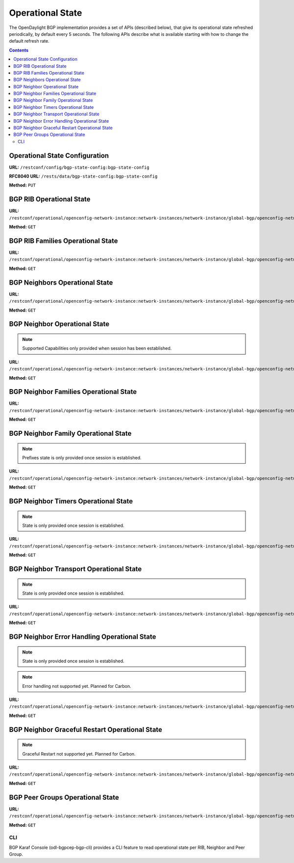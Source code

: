 .. _bgp-user-guide-operational-state:

Operational State
=================

The OpenDaylight BGP implementation provides a set of APIs (described below), that give its operational state refreshed periodically, by default every 5 seconds.
The following APIs describe what is available starting with how to change the default refresh rate.

.. contents:: Contents
   :depth: 2
   :local:

Operational State Configuration
^^^^^^^^^^^^^^^^^^^^^^^^^^^^^^^

**URL:** ``/restconf/config/bgp-state-config:bgp-state-config``

**RFC8040 URL:** ``/rests/data/bgp-state-config:bgp-state-config``

**Method:** ``PUT``

.. tabs::

   .. tab:: XML

      **Content-Type:** ``application/xml``
 
      **Request Body:**

      .. code-block:: xml
         :linenos:
         :emphasize-lines: 3

         <bgp-state-config xmlns="urn:opendaylight:params:xml:ns:yang:controller:config">
             <config-name xmlns="urn:opendaylight:params:xml:ns:yang:bgp-state-config">operationalState</config-name>
             <timer xmlns="urn:opendaylight:params:xml:ns:yang:bgp-state-config">1</timer>
         </bgp-state-config>

   @line 3: Time in seconds between operational state update.

   .. tab:: JSON

      **Method:** ``PUT``

      **Content-Type:** ``application/json``

      **Request Body:**

      .. code-block:: json
         :linenos:
         :emphasize-lines: 4

         {
             "bgp-state-config": {
                 "config-name": "operationalState",
                 "timer": 1
             }
         }

   @line 4: Time in seconds between operational state update.

BGP RIB Operational State
^^^^^^^^^^^^^^^^^^^^^^^^^

**URL:** ``/restconf/operational/openconfig-network-instance:network-instances/network-instance/global-bgp/openconfig-network-instance:protocols/protocol/openconfig-policy-types:BGP/bgp-example/bgp/global/state``

**Method:** ``GET``

.. tabs::

   .. tab:: XML

      **Content-Type:** ``application/xml``

      **Response Body:**

      .. code-block:: xml
         :linenos:
         :emphasize-lines: 2,3,4,5

         <state xmlns="urn:opendaylight:params:xml:ns:yang:bgp:openconfig-extensions">
             <as>65000</as>
             <router-id>192.0.2.2</router-id>
             <total-paths>0</total-paths>
             <total-prefixes>0</total-prefixes>
         </state>

   @line 2: AS number of the remote peer.

   @line 3: The unique protocol instance identifier.

   @line 4: Total number of Paths installed on RIB (Loc-RIB)

   @line 5: Total number of Prefixes installed on RIB (Loc-RIB)

   .. tab:: JSON

      **Content-Type:** ``application/json``

      **Response Body:**

      .. code-block:: json
         :linenos:
         :emphasize-lines: 3,4,5,6

         {
             "bgp-openconfig-extensions:state": {
                 "as": 65000,
                 "router-id": "192.0.2.2",
                 "total-paths": 0,
                 "total-prefixes": 0
             }
         }

   @line 3: AS number of the remote peer.

   @line 4: The unique protocol instance identifier.

   @line 5: Total number of Paths installed on RIB (Loc-RIB)

   @line 6: Total number of Prefixes installed on RIB (Loc-RIB)

BGP RIB Families Operational State
^^^^^^^^^^^^^^^^^^^^^^^^^^^^^^^^^^

**URL:** ``/restconf/operational/openconfig-network-instance:network-instances/network-instance/global-bgp/openconfig-network-instance:protocols/protocol/openconfig-policy-types:BGP/bgp-example/bgp/global/afi-safis``

**Method:** ``GET``

.. tabs::

   .. tab:: XML

      **Content-Type:** ``application/xml``

      **Response Body:**

      .. code-block:: xml
         :linenos:
         :emphasize-lines: 3,5,6

         <afi-safis xmlns="urn:opendaylight:params:xml:ns:yang:bgp:openconfig-extensions">
             <afi-safi>
                 <afi-safi-name xmlns:x="http://openconfig.net/yang/bgp-types">x:IPV4-UNICAST</afi-safi-name>
                 <state>
                     <total-paths>0</total-paths>
                     <total-prefixes>0</total-prefixes>
                 </state>
             </afi-safi>
             <afi-safi>
                 <afi-safi-name xmlns:x="http://openconfig.net/yang/bgp-types">x:IPV6-UNICAST</afi-safi-name>
                 <state>
                     <total-paths>0</total-paths>
                     <total-prefixes>0</total-prefixes>
                 </state>
             </afi-safi>
             ....
         </afi-safis>

   @line 3: Family Identifier.

   @line 5: Total number of Paths installed on RIB (Loc-RIB) per specific family.

   @line 6: Total number of Prefixes installed on RIB (Loc-RIB) per specific family.

   .. tab:: JSON
 
      **Content-Type:** ``application/json``

      **Response Body:**

      .. code-block:: json
         :linenos:
         :emphasize-lines: 5,7,8

         {
             "bgp-openconfig-extensions:afi-safis": {
                 "afi-safi": [
                     {
                         "afi-safi-name": "openconfig-bgp-types:IPV4-UNICAST",
                         "state": {
                             "total-paths": 0,
                             "total-prefixes": 0
                         },
                         "afi-safi-name": "openconfig-bgp-types:IPV6-UNICAST",
                         "state": {
                             "total-paths": 0,
                             "total-prefixes": 0
                         }
                     }
                 ]
             }
         }

   @line 5: Family Identifier.

   @line 7: Total number of Paths installed on RIB (Loc-RIB) per specific family.

   @line 8: Total number of Prefixes installed on RIB (Loc-RIB) per specific family.

BGP Neighbors Operational State
^^^^^^^^^^^^^^^^^^^^^^^^^^^^^^^

**URL:** ``/restconf/operational/openconfig-network-instance:network-instances/network-instance/global-bgp/openconfig-network-instance:protocols/protocol/openconfig-policy-types:BGP/bgp-example/bgp/neighbors``

**Method:** ``GET``

.. tabs::

   .. tab:: XML

      **Content-Type:** ``application/xml``

      **Response Body:**

      .. code-block:: xml
         :linenos:
         :emphasize-lines: 3

         <neighbors xmlns="urn:opendaylight:params:xml:ns:yang:bgp:openconfig-extensions">
             <neighbor>
                 <neighbor-address>192.0.2.1</neighbor-address>
                 .....
             </neighbor>
             <neighbor>
                 <neighbor-address>192.0.2.2</neighbor-address>
                 .....
             </neighbor>
         </neighbors>

   @line 3: IP address of the remote BGP peer. Also serves as an unique identifier of a neighbor in a list of neighbors.

   .. tab:: JSON

      **Content-Type:** ``application/json``

      **Response Body:**

      .. code-block:: json
         :linenos:
         :emphasize-lines: 5

         {
             "bgp-openconfig-extensions:neighbors": {
                 "neighbor": [
                     {
                         "neighbor-address": "192.0.2.1"
                     },
                     {
                         "neighbor-address": "192.0.2.2"
                     }
                 ]
             }
         }

   @line 5: IP address of the remote BGP peer. Also serves as an unique identifier of a neighbor in a list of neighbors.

BGP Neighbor Operational State
^^^^^^^^^^^^^^^^^^^^^^^^^^^^^^

.. note:: Supported Capabilities only provided when session has been established.

**URL:** ``/restconf/operational/openconfig-network-instance:network-instances/network-instance/global-bgp/openconfig-network-instance:protocols/protocol/openconfig-policy-types:BGP/bgp-example/bgp/neighbors/neighbor/127.0.0.2/state``

**Method:** ``GET``

.. tabs::

   .. tab:: XML

      **Content-Type:** ``application/xml``

      **Response Body:**

      .. code-block:: xml
         :linenos:
         :emphasize-lines: 2,3,4,7,8,11,12

         <state xmlns="urn:opendaylight:params:xml:ns:yang:bgp:openconfig-extensions">
             <session-state>ESTABLISHED</session-state>
             <supported-capabilities xmlns:x="http://openconfig.net/yang/bgp-types">x:ASN32</supported-capabilities>
             <supported-capabilities xmlns:x="http://openconfig.net/yang/bgp-types">x:MPBGP</supported-capabilities>
             <messages>
                 <sent>
                     <UPDATE>0</UPDATE>
                     <NOTIFICATION>0</NOTIFICATION>
                 </sent>
                 <received>
                     <UPDATE>4</UPDATE>
                     <NOTIFICATION>0</NOTIFICATION>
                 </received>
             </messages>
         </state>

   @line 2: Session status

   @line 3-4: BGP capabilities supported ( ASN32 / MPBGP / ROUTE_REFRESH / GRACEFUL_RESTART / ADD_PATHS)

   @line 7: Total count of Update Messages sent

   @line 8: Total count of Notification Messages sent

   @line 11: Total count of Update Messages received

   @line 12: Total count of Notification Messages received

   .. tab:: JSON

      **Content-Type:** ``application/json``

      **Response Body:**

      .. code-block:: json
         :linenos:
         :emphasize-lines: 3,4,7,10,11,14,15

         {
             "bgp:openconfig-extensions:state": {
                 "session-state": "ESTABLISHED",
                 "supported-capabilities": [
                     "openconfig-bgp-types:ASN32",
                     "openconfig-bgp-types:MPBGP"
                 ],
                 "messages": {
                     "sent": {
                         "UPDATE": 0,
                         "NOTIFICATION": 0
                     }, 
                     "received": {
                         "UPDATE": 4,
                         "NOTIFICATION": 0
                     }
                 } 
             }
         }

   @line 3: Session status

   @line 4-7: BGP capabilities supported ( ASN32 / MPBGP / ROUTE_REFRESH / GRACEFUL_RESTART / ADD_PATHS)

   @line 10: Total count of Update Messages sent

   @line 11: Total count of Notification Messages sent

   @line 14: Total count of Update Messages received

   @line 15: Total count of Notification Messages received

BGP Neighbor Families Operational State
^^^^^^^^^^^^^^^^^^^^^^^^^^^^^^^^^^^^^^^

**URL:** ``/restconf/operational/openconfig-network-instance:network-instances/network-instance/global-bgp/openconfig-network-instance:protocols/protocol/openconfig-policy-types:BGP/bgp-example/bgp/neighbors/neighbor/192.0.2.1/afi-safis``

**Method:** ``GET``

.. tabs::

   .. tab:: XML

      **Content-Type:** ``application/xml``

      **Response Body:**

      .. code-block:: xml
         :linenos:
         :emphasize-lines: 3,5,7,9,10,11,12,13

         <afi-safis xmlns="urn:opendaylight:params:xml:ns:yang:bgp:openconfig-extensions">
              <afi-safi>
                  <afi-safi-name xmlns:x="http://openconfig.net/yang/bgp-types">x:IPV4-UNICAST</afi-safi-name>
                  <state>
                      <active>false</active>
                  </state>
                  <graceful-restart>
                     <state>
                         <received>true</received>
                         <ll-received>true</ll-received>
                         <ll-advertised>true</ll-advertised>
                         <ll-stale-timer>180</ll-stale-timer>
                         <advertised>true</advertised>
                     </state>
                 </graceful-restart>
              </afi-safi>
              <afi-safi>
                  <afi-safi-name xmlns:x="http://openconfig.net/yang/bgp-types">x:IPV6-UNICAST</afi-safi-name>
                  <state>
                      <active>false</active>
                  </state>
                  <graceful-restart>
                     <state>
                         <received>true</received>
                         <ll-received>true</ll-received>
                         <ll-advertised>true</ll-advertised>
                         <ll-stale-timer>100</ll-stale-timer>
                         <advertised>true</advertised>
                     </state>
                 </graceful-restart>
              </afi-safi>
         </afi-safis>

   @line 3: Family Identifier.

   @line 5: True if family is advertized by peer.

   @line 7: Graceful Restart Operational State per specific family.

   @line 9: True if the peer supports graceful restart.

   @line 10: True if peer supports Long-Lived graceful restart.

   @line 11: True if we supports Long-Lived graceful restart.

   @line 12: Value of Long-Lived stale timer in seconds for specific family

   @line 13: True if we support graceful restart.

   .. tab:: JSON

      **Content-Type:** ``application/json``

      **Response Body:**

      .. code-block:: json
         :linenos:
         :emphasize-lines: 5,7,9,11,12,13,14,15

         {
             "bgp-openconfig-extensions:afi-safis": {
                 "afi-safi": [
                     {
                         "afi-safi-name": "openconfig-bgp-types:IPV4-UNICAST",
                         "state": {
                             "active": false
                         },
                         "graceful-restart": {
                             "state": {
                                 "received": true,
                                 "ll-received": true,
                                 "ll-advertised": true,
                                 "ll-stale-timer": 180,
                                 "advertised": true
                             }
                         }
                     },
                     {
                         "afi-safi-name": "openconfig-bgp-types:IPV6-UNICAST",
                         "state": {
                             "active": false
                         },
                         "graceful-restart": {
                             "state": {
                                 "received": true,
                                 "ll-received": true,
                                 "ll-advertised": true,
                                 "ll-stale-timer": 100,
                                 "advertised": true
                             }
                         }
                     }
                 ]
             }
         }

   @line 5: Family Identifier.

   @line 7: True if family is advertized by peer.

   @line 9: Graceful Restart Operational State per specific family.

   @line 11: True if the peer supports graceful restart.

   @line 12: True if peer supports Long-Lived graceful restart.

   @line 13: True if we supports Long-Lived graceful restart.

   @line 14: Value of Long-Lived stale timer in seconds for specific family

   @line 15: True if we support graceful restart.

BGP Neighbor Family Operational State
^^^^^^^^^^^^^^^^^^^^^^^^^^^^^^^^^^^^^

.. note:: Prefixes state is only provided once session is established.

**URL:** ``/restconf/operational/openconfig-network-instance:network-instances/network-instance/global-bgp/openconfig-network-instance:protocols/protocol/openconfig-policy-types:BGP/bgp-example/bgp/neighbors/neighbor/192.0.2.1/afi-safis/afi-safi/openconfig-bgp-types:IPV4%2DUNICAST``

**Method:** ``GET``

.. tabs::

   .. tab:: XML

      **Content-Type:** ``application/xml``

      **Response Body:**

      .. code-block:: xml
         :linenos:
         :emphasize-lines: 2,4,6,7,8

         <afi-safi xmlns="urn:opendaylight:params:xml:ns:yang:bgp:openconfig-extensions">
             <afi-safi-name xmlns:x="http://openconfig.net/yang/bgp-types">x:IPV4-UNICAST</afi-safi-name>
             <state>
                 <active>true</active>
                 <prefixes>
                     <installed>3</installed>
                     <sent>0</sent>
                     <received>3</received>
                 </prefixes>
             </state>
             <graceful-restart>
                 <state>
                     <received>true</received>
                     <ll-received>true</ll-received>
                     <ll-advertised>true</ll-advertised>
                     <ll-stale-timer>180</ll-stale-timer>
                     <advertised>true</advertised>
                 </state>
             </graceful-restart>
         </afi-safi>

   @line 2: Family Identifier.
 
   @line 4: True if family is advertized to and by peer.

   @line 6: Total count of prefixes advertized by peer and installed (effective-rib-in).

   @line 7: Total count of prefixes advertized to peer (adj-rib-out).

   @line 8: Total count of prefixes advertized by peer (adj-rib-in).

   .. tab:: JSON

      **Content-Type:** ``application/json``

      **Response Body:**

      .. code-block:: json
         :linenos:
         :emphasize-lines: 3,5,8,9,10

         {
             "bgp-openconfig-extensions:afi-safi": [
                 {
                     "afi-safi-name": "openconfig-bgp-types:IPV4-UNICAST",
                     "state": {
                         "active": true,
                         "prefixes": {
                             "installed": 3, 
                             "sent": 0 ,
                             "received": 3
                         }
                     },
                     "graceful-restart": {
                         "state": {
                             "received": true,
                             "ll-received": true,
                             "ll-advertised": true,
                             "ll-stale-timer": 180,
                             "advertised": true
                         }
                     }
                 }
             ]
         }

   @line 3: Family Identifier.

   @line 5: True if family is advertized to and by peer.

   @line 8: Total count of prefixes advertized by peer and installed (effective-rib-in).

   @line 9: Total count of prefixes advertized to peer (adj-rib-out).

   @line 10: Total count of prefixes advertized by peer (adj-rib-in).

BGP Neighbor Timers Operational State
^^^^^^^^^^^^^^^^^^^^^^^^^^^^^^^^^^^^^

.. note:: State is only provided once session is established.

**URL:** ``/restconf/operational/openconfig-network-instance:network-instances/network-instance/global-bgp/openconfig-network-instance:protocols/protocol/openconfig-policy-types:BGP/bgp-example/bgp/neighbors/neighbor/192.0.2.1/timers``

**Method:** ``GET``

.. tabs::

   .. tab:: XML

      **Content-Type:** ``application/xml``

      **Response Body:**

      .. code-block:: xml
         :linenos:
         :emphasize-lines: 3,4

         <timers xmlns="urn:opendaylight:params:xml:ns:yang:bgp:openconfig-extensions">
             <state>
                 <negotiated-hold-time>180</negotiated-hold-time>
                 <uptime>1580676</uptime>
             </state>
         </timers>

   @line 3: The negotiated hold-time for the BGP session in seconds.

   @line 4: Session duration since establishment in timeticks (hundredths of a second).

   .. tab:: JSON

      **Content-Type:** ``application/json``

      **Response Body:**

      .. code-block:: json
         :linenos:
         :emphasize-lines: 4,5

         {
             "bgp:openconfig-extensions:timers": {
                 "state": {
                     "negotiated-hold-time": 180,
                     "uptime": 1580676
                 }
             }
         }

   @line 4: The negotiated hold-time for the BGP session in seconds.

   @line 5: Session duration since establishment in timeticks (hundredths of a second).

BGP Neighbor Transport Operational State
^^^^^^^^^^^^^^^^^^^^^^^^^^^^^^^^^^^^^^^^

.. note:: State is only provided once session is established.

**URL:** ``/restconf/operational/openconfig-network-instance:network-instances/network-instance/global-bgp/openconfig-network-instance:protocols/protocol/openconfig-policy-types:BGP/bgp-example/bgp/neighbors/neighbor/192.0.2.1/transport``

**Method:** ``GET``

.. tabs::

   .. tab:: XML

      **Content-Type:** ``application/xml``

      **Response Body:**

      .. code-block:: xml
         :linenos:
         :emphasize-lines: 3,4,5

         <transport xmlns="urn:opendaylight:params:xml:ns:yang:bgp:openconfig-extensions">
             <state>
                 <remote-address>127.0.0.2</remote-address>
                 <remote-port>44718</remote-port>
                 <local-port>1790</local-port>
             </state>
         </transport>

   @line 3: IP address of the remote BGP peer.

   @line 4: Port of the remote BGP peer.

   @line 5: Local port.

   .. tab:: JSON

      **Content-Type:** ``application/json``

      **Response Body:**

      .. code-block:: json
         :linenos:
         :emphasize-lines: 4,5,6

         {
             "bgp:openconfig-extensions:transport": {
                 "state": {
                     "remote-address": "127.0.0.2",
                     "remote-port": 44718,
                     "local-port": 1790
                 }
             }
         }

   @line 4: IP address of the remote BGP peer.

   @line 5: Port of the remote BGP peer.

   @line 6: Local port.

BGP Neighbor Error Handling Operational State
^^^^^^^^^^^^^^^^^^^^^^^^^^^^^^^^^^^^^^^^^^^^^

.. note:: State is only provided once session is established.
.. note:: Error handling not supported yet. Planned for Carbon.

**URL:** ``/restconf/operational/openconfig-network-instance:network-instances/network-instance/global-bgp/openconfig-network-instance:protocols/protocol/openconfig-policy-types:BGP/bgp-example/bgp/neighbors/neighbor/192.0.2.1/error-handling``

**Method:** ``GET``

.. tabs::

   .. tab:: XML

      **Content-Type:** ``application/xml``

      **Response Body:**

      .. code-block:: xml
         :linenos:
         :emphasize-lines: 3

         <error-handling xmlns="urn:opendaylight:params:xml:ns:yang:bgp:openconfig-extensions">
             <state>
                 <erroneous-update-messages>0</erroneous-update-messages>
             </state>
         </error-handling>

   @line 3: The number of BGP UPDATE messages for which the treat-as-withdraw mechanism has been applied based on
   erroneous message contents

   .. tab:: JSON

      **Content-Type:** ``application/json``

      **Response Body:**

      .. code-block:: json
         :linenos:
         :emphasize-lines: 4

         {
             "bgp-openconfig-extensions:error-handling": {
                 "state": {
                     "erroneous-update-messages": 0
                 }
             }
         }

   @line 4: The number of BGP UPDATE messages for which the treat-as-withdraw mechanism has been applied based on
   erroneous message contents

BGP Neighbor Graceful Restart Operational State
^^^^^^^^^^^^^^^^^^^^^^^^^^^^^^^^^^^^^^^^^^^^^^^

.. note:: Graceful Restart not supported yet. Planned for Carbon.

**URL:** ``/restconf/operational/openconfig-network-instance:network-instances/network-instance/global-bgp/openconfig-network-instance:protocols/protocol/openconfig-policy-types:BGP/bgp-example/bgp/neighbors/neighbor/192.0.2.1/graceful-restart``

**Method:** ``GET``

.. tabs::

   .. tab:: XML

      **Content-Type:** ``application/xml``

      **Response Body:**

      .. code-block:: xml
         :linenos:
         :emphasize-lines: 3,4,5,6

         <graceful-restart xmlns="urn:opendaylight:params:xml:ns:yang:bgp:openconfig-extensions">
             <state>
                 <peer-restarting>false</peer-restarting>
                 <local-restarting>false</local-restarting>
                 <peer-restart-time>5</peer-restart-time>
                 <mode>BILATERAL</mode>
             </state>
         </graceful-restart>

   @line 3: This flag indicates whether the remote neighbor is currently in the process of restarting, and hence
   received routes are currently stale.

   @line 4: This flag indicates whether the local neighbor is currently restarting. The flag is unset after all NLRI
   have been advertised to the peer, and the End-of-RIB (EOR) marker has been unset.

   @line 5: The period of time (advertised by the peer) in seconds that the peer expects a restart of a BGP session to take.

   @line 6: Mode of Graceful Restart operation, depending on family support advertising to peer and receiving from peer can be HELPER-ONLY (only remote peers support some families), REMOTE-HELPER (only we advertise support), BILATERAL (two-side support).

   .. tab:: JSON

      **Content-Type:** ``application/json``

      **Response Body:**

      .. code-block:: json
         :linenos:
         :emphasize-lines: 4,5,6,7

         {
             "bgp-openconfig-extensions:graceful-restart": {
                 "state": {
                     "peer-restarting": false,
                     "local-restarting": false,
                     "peer-restart-time": 0,
                     "mode": "HELPER-ONLY"
                 }
             }
         }

   @line 4: This flag indicates whether the remote neighbor is currently in the process of restarting, and hence
   received routes are currently stale.

   @line 5: This flag indicates whether the local neighbor is currently restarting. The flag is unset after all NLRI
   have been advertised to the peer, and the End-of-RIB (EOR) marker has been unset.

   @line 6: The period of time (advertised by the peer) in seconds that the peer expects a restart of a BGP session to take.

   @line 7: Mode of Graceful Restart operation, depending on family support advertising to peer and receiving from peer can be HELPER-ONLY (only remote peers support some families), REMOTE-HELPER (only we advertise support), BILATERAL (two-side support).

BGP Peer Groups Operational State
^^^^^^^^^^^^^^^^^^^^^^^^^^^^^^^^^

**URL:** ``/restconf/operational/openconfig-network-instance:network-instances/network-instance/global-bgp/openconfig-network-instance:protocols/protocol/openconfig-policy-types:BGP/bgp-example/peer-groups``

**Method:** ``GET``

.. tabs::

   .. tab:: XML

      **Content-Type:** ``application/xml``

      **Response Body:**

      .. code-block:: xml
         :linenos:
         :emphasize-lines: 3,5,6

         <peer-groups>
             <peer-group>
                 <peer-group-name>application-peers</peer-group-name>
                 <state>
                     <total-paths>0</total-paths>
                     <total-prefixes>0</total-prefixes>
                 </state>
             </peer-group>
         </peer-groups>

   @line 3: Peer Group Identifier.

   @line 5: At this moment the cost for count path under effect-rib-in is to high. Therefore the value is the same as total prefixes.

   @line 6: Total Prefixes installed under by peers pertaining to this peer group (effective-rib-in).
   This count doesn't differentiate repeated prefixes.

   .. tab:: JSON
 
      **Content-Type:** ``application/json``

      **Response Body:**

      .. code-block:: json
         :linenos:
         :emphasize-lines: 4,6,7

         {
             "peer-groups": {
                 "peer-group": {
                     "peer-group-name": "application-peers",
                     "state": {
                         "total-paths": 0,
                         "total-prefixes": 0
                     }
                 }
             }
         }

   @line 4: Peer Group Identifier.

   @line 6: At this moment the cost for count path under effect-rib-in is to high. Therefore the value is the same as total prefixes.

   @line 7: Total Prefixes installed under by peers pertaining to this peer group (effective-rib-in).
   This count doesn't differentiate repeated prefixes.

CLI
---

BGP Karaf Console (odl-bgpcep-bgp-cli) provides a CLI feature to read operational state per RIB, Neighbor and Peer Group.

.. code-block:: bash
   :linenos:

   opendaylight-user@root> bgp:operational-state -rib example-bgp-rib

.. code-block:: bash
   :linenos:

   opendaylight-user@root> bgp:operational-state -rib example-bgp-rib -neighbor 192.0.2.1

.. code-block:: bash
   :linenos:

   opendaylight-user@root> bgp:operational-state -rib -peer-group application-peers
